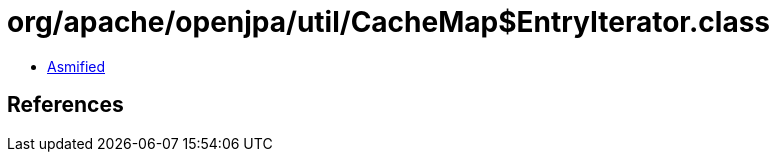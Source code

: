 = org/apache/openjpa/util/CacheMap$EntryIterator.class

 - link:CacheMap$EntryIterator-asmified.java[Asmified]

== References

